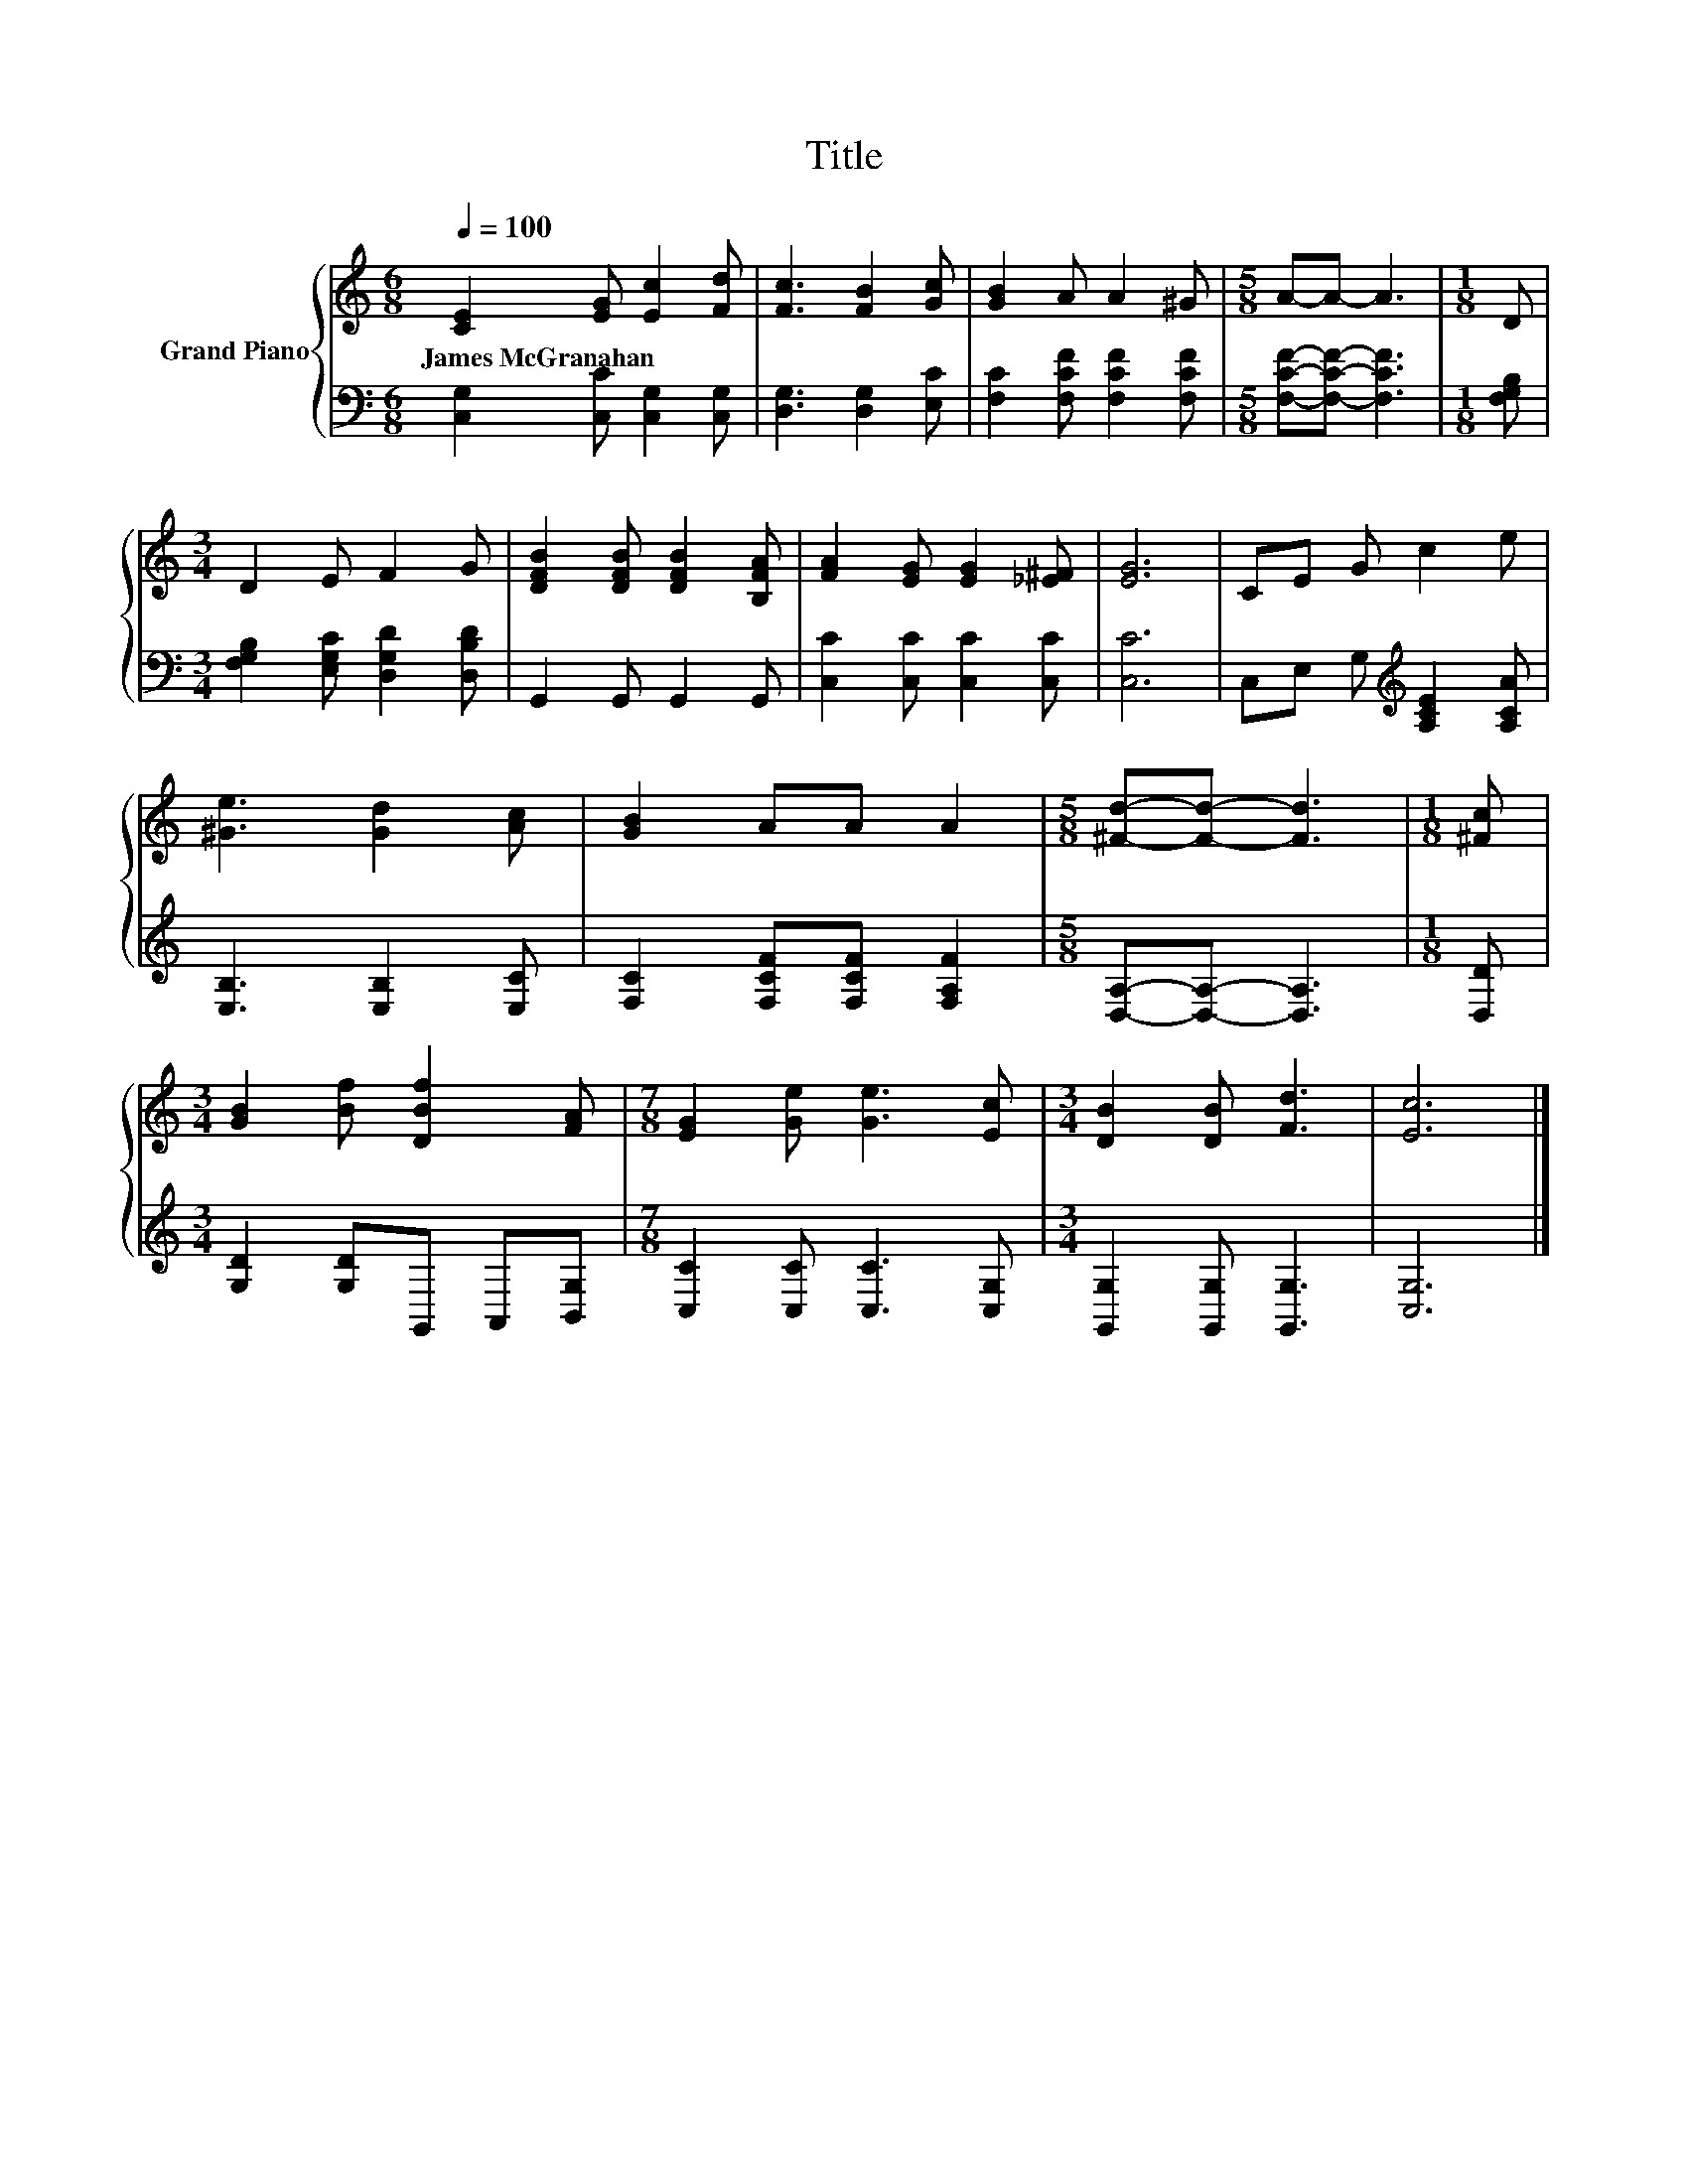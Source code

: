 X:1
T:Title
%%score { 1 | 2 }
L:1/8
Q:1/4=100
M:6/8
K:C
V:1 treble nm="Grand Piano"
V:2 bass 
V:1
 [CE]2 [EG] [Ec]2 [Fd] | [Fc]3 [FB]2 [Gc] | [GB]2 A A2 ^G |[M:5/8] A-A- A3 |[M:1/8] D | %5
w: James~McGranahan * * *|||||
[M:3/4] D2 E F2 G | [DFB]2 [DFB] [DFB]2 [B,FA] | [FA]2 [EG] [EG]2 [_E^F] | [EG]6 | CE G c2 e | %10
w: |||||
 [^Ge]3 [Gd]2 [Ac] | [GB]2 AA A2 |[M:5/8] [^Fd]-[Fd]- [Fd]3 |[M:1/8] [^Fc] | %14
w: ||||
[M:3/4] [GB]2 [Bf] [DBf]2 [FA] |[M:7/8] [EG]2 [Ge] [Ge]3 [Ec] |[M:3/4] [DB]2 [DB] [Fd]3 | [Ec]6 |] %18
w: ||||
V:2
 [C,G,]2 [C,C] [C,G,]2 [C,G,] | [D,G,]3 [D,G,]2 [E,C] | [F,C]2 [F,CF] [F,CF]2 [F,CF] | %3
[M:5/8] [F,CF]-[F,CF]- [F,CF]3 |[M:1/8] [F,G,B,] |[M:3/4] [F,G,B,]2 [E,G,C] [D,G,D]2 [D,B,D] | %6
 G,,2 G,, G,,2 G,, | [C,C]2 [C,C] [C,C]2 [C,C] | [C,C]6 | C,E, G,[K:treble] [A,CE]2 [A,CA] | %10
 [E,B,]3 [E,B,]2 [E,C] | [F,C]2 [F,CF][F,CF] [F,A,F]2 |[M:5/8] [D,A,]-[D,A,]- [D,A,]3 | %13
[M:1/8] [D,D] |[M:3/4] [G,D]2 [G,D]G,, A,,[B,,G,] |[M:7/8] [C,C]2 [C,C] [C,C]3 [C,G,] | %16
[M:3/4] [G,,G,]2 [G,,G,] [G,,G,]3 | [C,G,]6 |] %18

